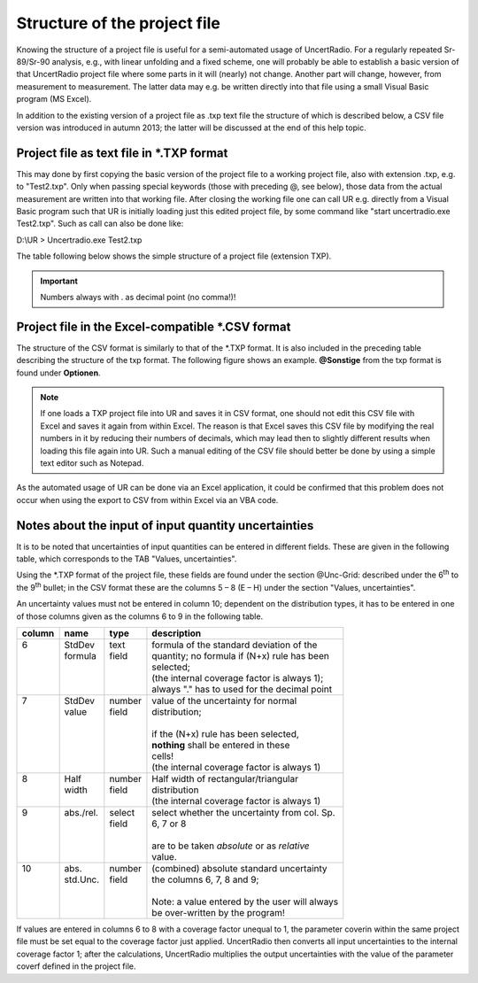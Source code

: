 Structure of the project file
-----------------------------

Knowing the structure of a project file is useful for a semi-automated
usage of UncertRadio. For a regularly repeated Sr-89/Sr-90 analysis,
e.g., with linear unfolding and a fixed scheme, one will probably be
able to establish a basic version of that UncertRadio project file where
some parts in it will (nearly) not change. Another part will change,
however, from measurement to measurement. The latter data may e.g. be
written directly into that file using a small Visual Basic program (MS
Excel).

In addition to the existing version of a project file as .txp text file
the structure of which is described below, a CSV file version was
introduced in autumn 2013; the latter will be discussed at the end of
this help topic.

Project file as text file in \*.TXP format
~~~~~~~~~~~~~~~~~~~~~~~~~~~~~~~~~~~~~~~~~~

This may done by first copying the basic version of the project file to
a working project file, also with extension .txp, e.g. to "Test2.txp".
Only when passing special keywords (those with preceding @, see below),
those data from the actual measurement are written into that working
file. After closing the working file one can call UR e.g. directly from
a Visual Basic program such that UR is initially loading just this
edited project file, by some command like "start uncertradio.exe
Test2.txp". Such as call can also be done like:

D:\\UR > Uncertradio.exe Test2.txp

The table following below shows the simple structure of a project file
(extension TXP).

.. important::

    Numbers always with . as decimal point (no comma!)!


Project file in the Excel-compatible \*.CSV format
~~~~~~~~~~~~~~~~~~~~~~~~~~~~~~~~~~~~~~~~~~~~~~~~~~~~~~~~~

The structure of the CSV format is similarly to that of the \*.TXP
format. It is also included in the preceding table describing the
structure of the txp format. The following figure shows an example.
**@Sonstige** from the txp format is found under **Optionen**.

.. note::
    If one loads a TXP project file into UR and saves it in
    CSV format, one should not edit this CSV file with Excel and saves it
    again from within Excel. The reason is that Excel saves this CSV file by
    modifying the real numbers in it by reducing their numbers of decimals,
    which may lead then to slightly different results when loading this file
    again into UR. Such a manual editing of the CSV file should better be
    done by using a simple text editor such as Notepad.

As the automated usage of UR can be done via an Excel application, it
could be confirmed that this problem does not occur when using the
export to CSV from within Excel via an VBA code.

.. image:: /media/image18.png


Notes about the input of input quantity uncertainties
~~~~~~~~~~~~~~~~~~~~~~~~~~~~~~~~~~~~~~~~~~~~~~~~~~~~~

It is to be noted that uncertainties of input quantities can be entered
in different fields. These are given in the following table, which
corresponds to the TAB "Values, uncertainties".

Using the \*.TXP format of the project file, these fields are found
under the section @Unc-Grid: described under the 6\ :sup:`th` to the
9\ :sup:`th` bullet; in the CSV format these are the columns 5 – 8 (E –
H) under the section "Values, uncertainties".

An uncertainty values must not be entered in column 10; dependent on the
distribution types, it has to be entered in one of those columns given
as the columns 6 to 9 in the following table.

+--------+------------+---------+------------------------------------------------+
| column | name       | type    | description                                    |
+========+============+=========+================================================+
|| 6     || StdDev    || text   || formula of the standard deviation of the      |
||       || formula   || field  || quantity; no formula if (N+x) rule has been   |
||       ||           ||        || selected;                                     |
||       ||           ||        || (the internal coverage factor is always 1);   |
||       ||           ||        || always "." has to used for the decimal point  |
+--------+------------+---------+------------------------------------------------+
|| 7     || StdDev    || number || value of the uncertainty for normal           |
||       || value     || field  || distribution;                                 |
||       ||           ||        ||                                               |
||       ||           ||        || if the (N+x) rule has been selected,          |
||       ||           ||        || **nothing** shall be entered in these         |
||       ||           ||        || cells!                                        |
||       ||           ||        || (the internal coverage factor is always 1)    |
+--------+------------+---------+------------------------------------------------+
|| 8     || Half      || number || Half width of rectangular/triangular          |
||       || width     || field  || distribution                                  |
||       ||           ||        || (the internal coverage factor is always 1)    |
+--------+------------+---------+------------------------------------------------+
|| 9     || abs./rel. || select || select whether the uncertainty from col. Sp.  |
||       ||           || field  || 6, 7 or 8                                     |
||       ||           ||        ||                                               |
||       ||           ||        || are to be taken *absolute* or as *relative*   |
||       ||           ||        || value.                                        |
+--------+------------+---------+------------------------------------------------+
|| 10    || abs.      || number || (combined) absolute standard uncertainty      |
||       || std.Unc.  || field  || the columns 6, 7, 8 and 9;                    |
||       ||           ||        ||                                               |
||       ||           ||        || Note: a value entered by the user will always |
||       ||           ||        || be over-written by the program!               |
+--------+------------+---------+------------------------------------------------+

If values are entered in columns 6 to 8 with a coverage factor unequal
to 1, the parameter coverin within the same project file must be set
equal to the coverage factor just applied. UncertRadio then converts all
input uncertainties to the internal coverage factor 1; after the
calculations, UncertRadio multiplies the output uncertainties with the
value of the parameter coverf defined in the project file.
